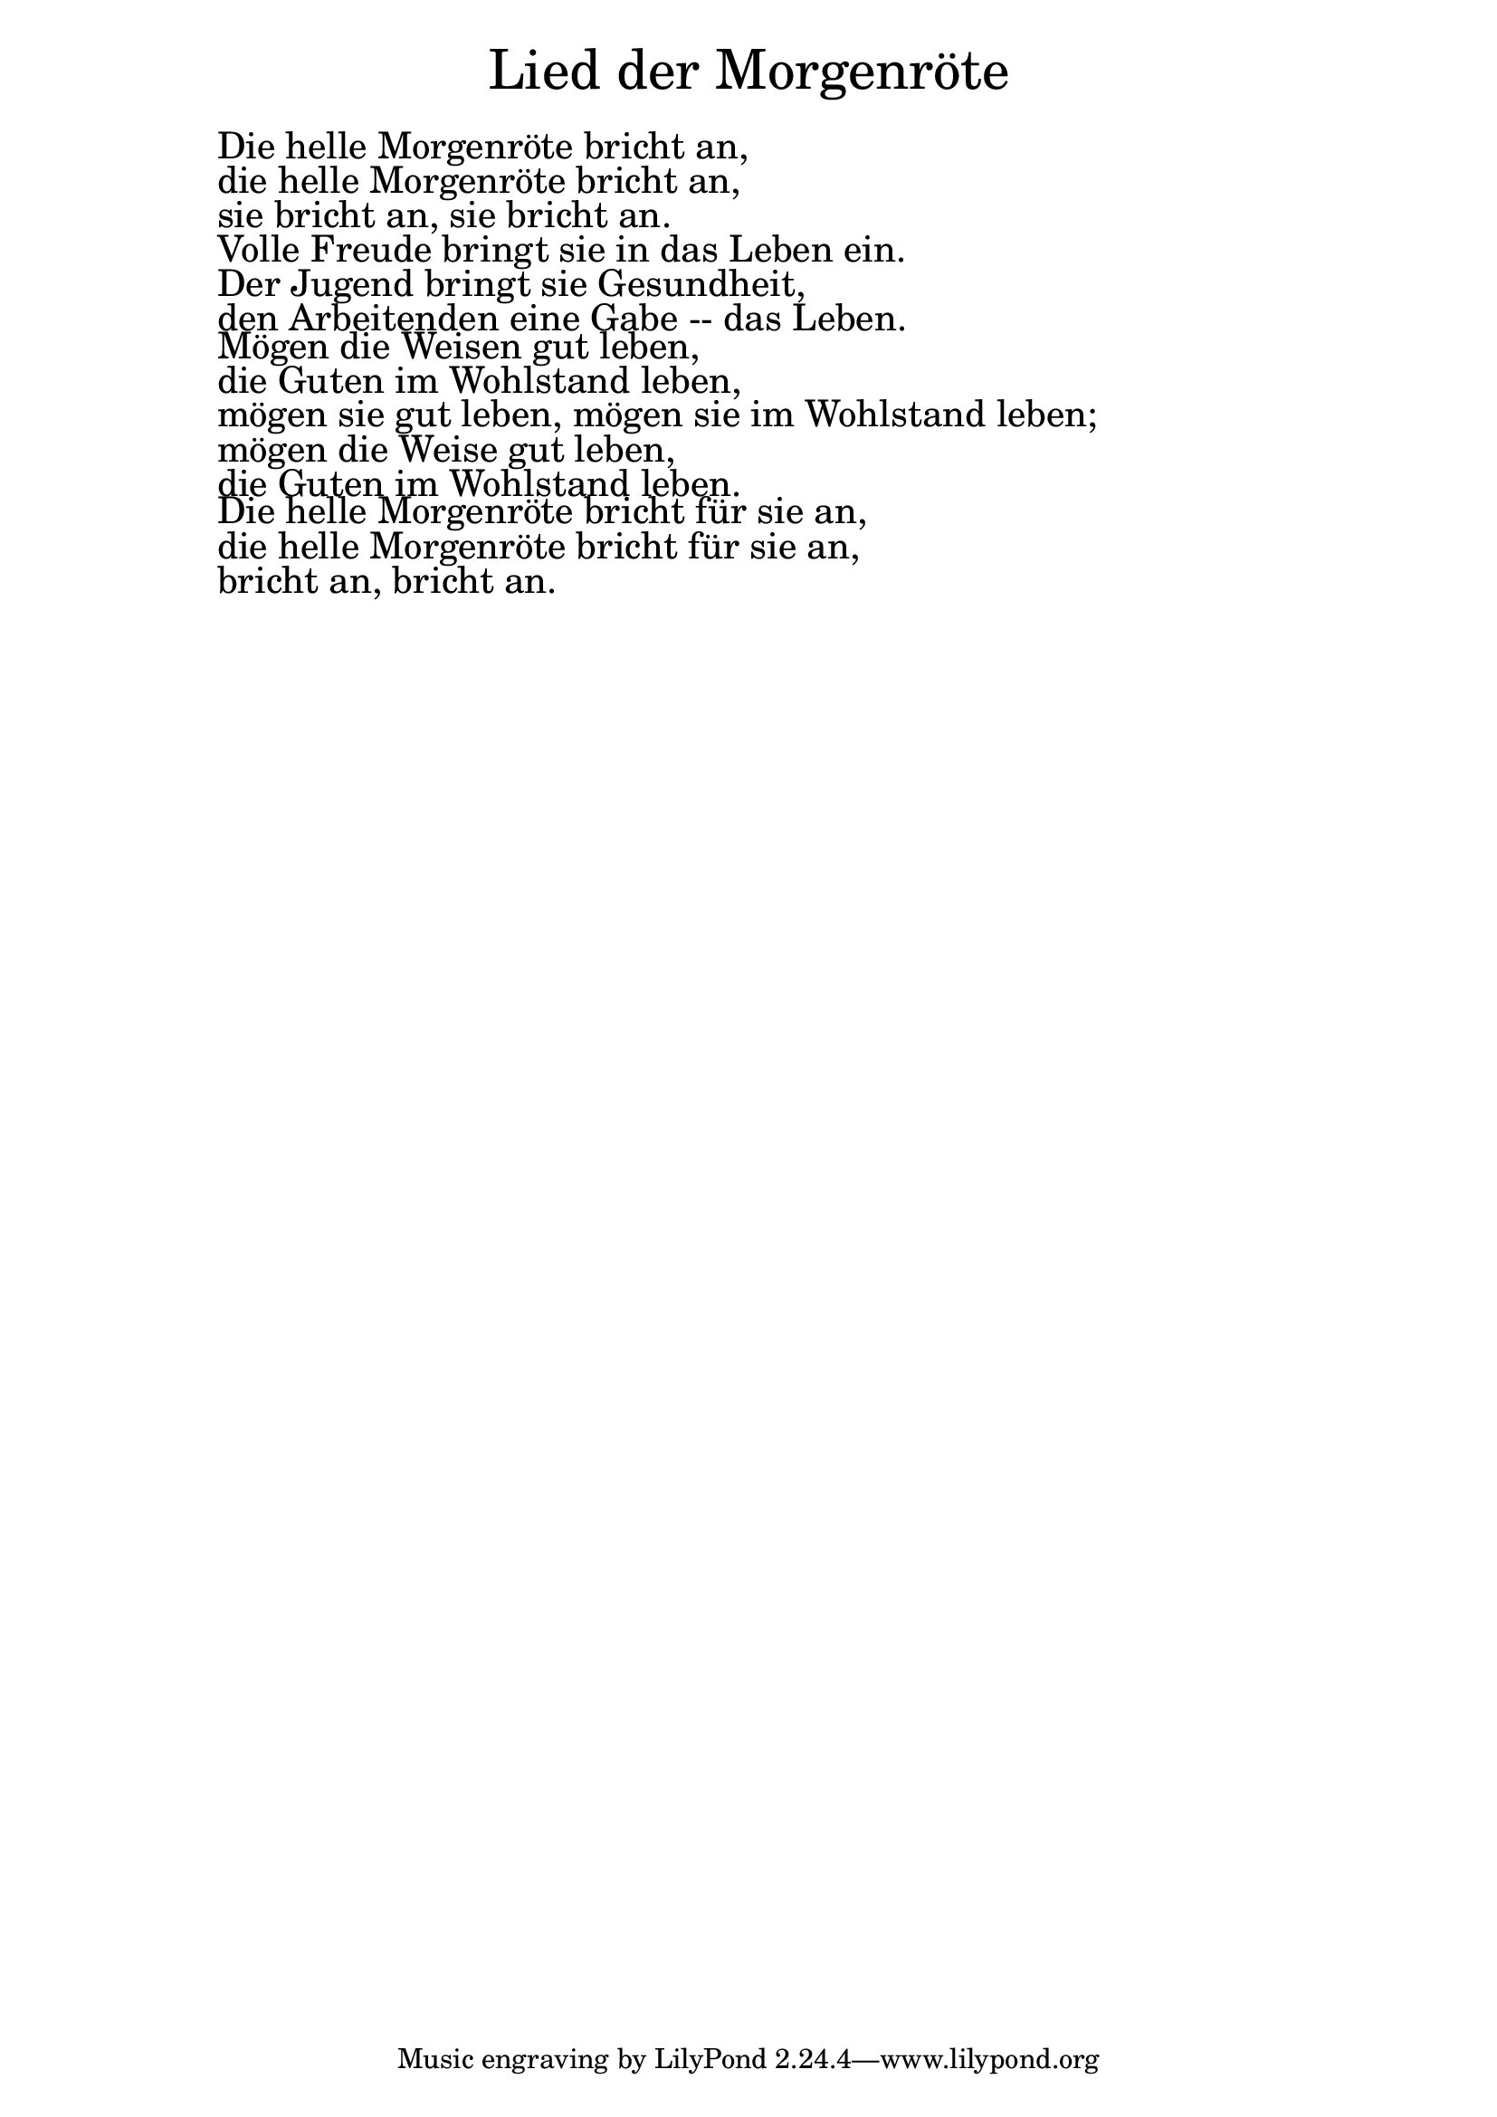 \version "2.20.0"

\markup \fill-line { \fontsize #6 "Lied der Morgenröte" }
\markup \null
\markup \null
\markup \fontsize #+2.5 {
    \hspace #10
    \override #'(baseline-skip . 2)

        \column {
     \line { " " }
     \line { " "Die helle Morgenröte bricht an,}

\line { " "die helle Morgenröte bricht an,}

\line { " "sie bricht an, sie bricht an.}

\line { " "Volle Freude bringt sie in das Leben ein.}

\line { " "Der Jugend bringt sie Gesundheit, }

\line { " "den Arbeitenden eine Gabe -- das Leben. }

\line { " "Mögen die Weisen gut leben, }

\line { " "die Guten im Wohlstand leben,}

\line { " "mögen sie gut leben, mögen sie im Wohlstand leben;}

\line { " "mögen die Weise gut leben,}

\line { " "die Guten im Wohlstand leben.}

\line { " "Die helle Morgenröte bricht für sie an,}

\line { " "die helle Morgenröte bricht für sie an, }

\line { " "bricht an, bricht an. }




    }


}
